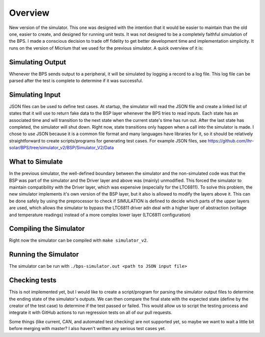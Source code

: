 ********
Overview
********

New version of the simulator. This one was designed with the intention that it would be easier to maintain than the old one, 
easier to create, and designed for running unit tests. It was not designed to be a completely faithful simulation of the BPS. 
I made a conscious decision to trade off fidelity to get better development time and implementation simplicity. It runs on the 
version of Micrium that we used for the previous simulator. A quick overview of it is:

Simulating Output
=================
Whenever the BPS sends output to a peripheral, it will be simulated by logging a record to a log file. This log file can be 
parsed after the test is complete to determine if it was successful.

Simulating Input
================
JSON files can be used to define test cases. At startup, the simulator will read the JSON file and create a linked list of 
states that it will use to return fake data to the BSP layer whenever the BPS tries to read inputs. Each state has an associated 
time and will transition to the next state when the current state's time has run out. After the last state has completed, the 
simulator will shut down. Right now, state transitions only happen when a call into the simulator is made. I chose to use JSON 
because it is a common file format and many languages have libraries for it, so it should be relatively straightforward to create 
scripts/programs for generating test cases. For example JSON files, see https://github.com/lhr-solar/BPS/tree/simulator_v2/BSP/Simulator_V2/Data

What to Simulate
================
In the previous simulator, the well-defined boundary between the simulator and the non-simulated code was that the BSP was part 
of the simulator and the Driver layer and above was (mainly) unmodified. This forced the simulator to maintain compatibility with 
the Driver layer, which was expensive (especially for the LTC6811). To solve this problem, the new simulator implements it's own 
version of the BSP layer, but it also is allowed to modify the layers above it. This can be done safely by using the preprocessor 
to check if SIMULATION is defined to decide which parts of the upper layers are used, which allows the simulator to bypass the LTC6811 
driver adn deal with a higher layer of abstraction (voltage and temperature readings) instead of a more complex lower layer (LTC6811 configuration)

Compiling the Simulator
=======================
Right now the simulator can be compiled with ``make simulator_v2``. 

Running the Simulator
=====================
The simulator can be run with ``./bps-simulator.out <path to JSON input file>``

Checking tests
==============
This is not implemented yet, but I would like to create a script/program for parsing the simulator output files to determine the ending state 
of the simulator's outputs. We can then compare the final state with the expected state (define by the creator of the test case) to determine 
if the test passed or failed. This would allow us to script the testing process and integrate it with GitHub actions to run regression tests on 
all of our pull requests.

Some things (like current, CAN, and automated test checking) are not supported yet, so maybe we want to wait a little bit before merging with 
master? I also haven't written any serious test cases yet.
